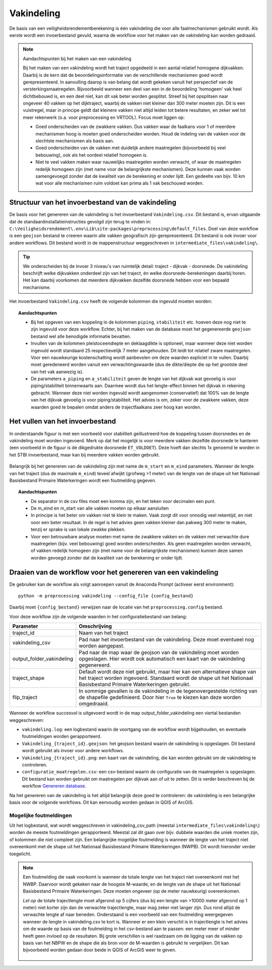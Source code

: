 Vakindeling
===========

De basis van een veiligheidsrendementberekening is één vakindeling die voor alle faalmechanismen gebruikt wordt. Als eerste wordt een invoerbestand gevuld, waarna de workflow voor het maken van de vakindeling kan worden gedraaid.

.. note:: Aandachtspunten bij het maken van een vakindeling

  Bij het maken van een vakindeling wordt het traject opgedeeld in een aantal relatief homogene dijkvakken. Daarbij is de kern dat de beoordelingsinformatie van de verschillende mechanismen goed wordt gerepresenteerd. In aanvulling daarop is van belang dat wordt gekeken vanuit het perspectief van de versterkingsmaatregelen. Bijvoorbeeld wanneer een deel van een in de beoordeling 'homogeen' vak heel dichtbebouwd is, en een deel niet, kan dit vak beter worden gesplitst. Streef bij het opsplitsen naar ongeveer 40 vakken op het dijktraject, waarbij de vakken niet kleiner dan 300 meter moeten zijn. Dit is een vuistregel, maar in principe geldt dat kleinere vakken niet altijd leiden tot betere resultaten, en zeker wel tot meer rekenwerk (o.a. voor preprocessing en VRTOOL). Focus moet liggen op:

  * Goed onderscheiden van de zwakkere vakken. Dus vakken waar de faalkans voor 1 of meerdere mechanismen hoog is moeten goed onderscheiden worden. Houd de indeling van de vakken voor de slechtste mechanismen als basis aan.

  * Goed onderscheiden van de vakken met duidelijk andere maatregelen (bijvoorbeeld bij veel bebouwing), ook als het oordeel relatief homogeen is.

  * Niet te veel vakken maken waar nauwelijks maatregelen worden verwacht, of waar de maatregelen redelijk homogeen zijn (met name voor de belangrijkste mechanismen). Deze kunnen vaak worden samengevoegd zonder dat de kwaliteit van de berekening er onder lijdt. Een gedeelte van bijv. 10 km wat voor alle mechanismen ruim voldoet kan prima als 1 vak beschouwd worden.

Structuur van het invoerbestand van de vakindeling
-----------------------------------------------

De basis voor het genereren van de vakindeling is het invoerbestand
``Vakindeling.csv``. Dit bestand is, ervan uitgaande dat de standaardinstallatieinstructies gevolgd zijn terug te vinden in:
``C:\Veiligheidsrendement\.env\Lib\site-packages\preprocessing\default_files``. Doel van deze workflow is een ``geojson`` bestand te creeren waarin alle vakken geografisch zijn gerepresenteerd. Dit bestand is ook invoer voor andere workflows. Dit bestand wordt in de mappenstructuur weggeschreven in ``intermediate_files\vakindeling\``.

.. tip:: 
  We onderscheiden bij de invoer 3 niveau's van ruimtelijk detail: traject - dijkvak - doorsnede. De vakindeling beschrijft welke dijkvakken onderdeel zijn van het traject, én welke doorsnede-berekeningen daarbij horen. Het kan daarbij voorkomen dat meerdere dijkvakken dezelfde doorsnede hebben voor een bepaald mechanisme.
  
Het invoerbestand ``Vakindeling.csv`` heeft de volgende kolommen die ingevuld moeten worden:

.. csv-table:: Kolommen in invoerbestand vakindeling
  :file: tables/vakindeling_kolommen.csv
  :widths: 10, 10, 70
  :header-rows: 1
  :class: small-table

.. topic:: Aandachtspunten

  * Bij het opgeven van een koppeling in de kolommen ``piping``, ``stabiliteit`` etc. hoeven deze nog niet te zijn ingevuld voor deze workflow. Echter, bij het maken van de database moet het gegenereerde ``geojson`` bestand wel alle benodigde informatie bevatten.

  * Invullen van de kolommen pleistoceendiepte en deklaagdikte is optioneel, maar wanneer deze niet worden ingevuld wordt standaard 25 respectievelijk 7 meter aangehouden. Dit leidt tot relatief zware maatregelen. Voor een nauwkeurige kostenschatting wordt aanbevolen om deze waarden expliciet in te vullen. Daarbij moet geredeneerd worden vanuit een verwachtingswaarde (dus de dikte/diepte die op het grootste deel van het vak aanwezig is).

  * De parameters ``a_piping`` en ``a_stabiliteit`` geven de lengte van het dijkvak wat gevoelig is voor piping/stabiliteit binnenwaarts aan. Daarmee wordt dus het lengte-effect binnen het dijkvak in rekening gebracht. Wanneer deze niet worden ingevuld wordt aangenomen (conservatief) dat 100% van de lengte van het dijkvak gevoelig is voor piping/stabiliteit. Het advies is om, zeker voor de zwakkere vakken, deze waarden goed te bepalen omdat anders de trajectfaalkans zeer hoog kan worden.

Het vullen van het invoerbestand
-------------------------------

In onderstaande figuur is met een voorbeeld voor stabiliteit
geillustreerd hoe de koppeling tussen doorsnedes en de vakindeling moet
worden ingevoerd. Merk op dat het mogelijk is voor meerdere vakken
dezelfde doorsnede te hanteren (een voorbeeld in de figuur is de
dikgedrukte doorsnede ``ET_VOLDOET``). Deze hoeft dan slechts 1x genoemd
te worden in het STBI invoerbestand, maar kan bij meerdere vakken worden
gebruikt. 

.. figure:: img/Filling_Vakindeling_stbi.PNG
    :alt: Voorbeeld van het vullen van het invoerbestand van de vakindeling
    :align: center

Belangrijk bij het genereren van de vakindeling zijn met name de
``m_start`` en ``m_eind`` parameters. Wanneer de lengte van het traject
(dus de maximale ``m_eind``) teveel afwijkt (grofweg >1 meter) van de
lengte van de shape uit het Nationaal Basisbestand Primaire
Waterkeringen wordt een foutmelding gegeven.

.. topic:: Aandachtspunten 

  * De separator in de csv files moet een komma zijn, en het teken voor decimalen een punt. 

  * De m_eind en m_start van alle vakken moeten op elkaar aansluiten

  * In principe is het beter om vakken niet té klein te maken. Vaak zorgt dit voor onnodig veel rekentijd, en niet voor een beter resultaat. In de regel is het advies geen vakken kleiner dan pakweg 300 meter te maken, tenzij er sprake is van lokale zwakke plekken.

  * Voor een betrouwbare analyse moeten met name de zwakkere vakken en de vakken met verwachte dure maatregelen (bijv. veel bebouwing) goed worden onderscheiden. Als geen maatregelen worden verwacht, of vakken redelijk homogeen zijn (met name voor de belangrijkste mechanismen) kunnen deze samen worden gevoegd zonder dat de kwaliteit van de berekening er onder lijdt.


Draaien van de workflow voor het genereren van een vakindeling
-------------------------------

De gebruiker kan de workflow als volgt aanroepen vanuit de Anaconda
Prompt (activeer eerst environment):

::

   python -m preprocessing vakindeling --config_file {config_bestand}

Daarbij moet ``{config_bestand}`` verwijzen naar de locatie van het ``preprocessing.config`` bestand. 

Voor deze workflow zijn de volgende waarden in het configuratiebestand van belang:

.. list-table::
   :header-rows: 1
   :class: small-table

   * - Parameter
     - Omschrijving
   * - traject_id
     - Naam van het traject
   * - vakindeling_csv
     - Pad naar het invoerbestand van de vakindeling. Deze moet eventueel nog worden aangepast.
   * - output_folder_vakindeling
     - Pad naar de map waar de geojson van de vakindeling moet worden opgeslagen. Hier wordt ook automatisch een kaart van de vakindeling gegenereerd.
   * - traject_shape
     - Default wordt deze niet gebruikt, maar hier kan een alternatieve shape van het traject worden ingevoerd. Standaard wordt de shape uit het Nationaal Basisbestand Primaire Waterkeringen gebruikt.
   * - flip_traject
     - In sommige gevallen is de vakindeling in de tegenovergestelde richting van de shapefile gedefinieerd. Door hier ``True`` te kiezen kan deze worden omgedraaid.

Wanneer de workflow succesvol is uitgevoerd wordt in de map output_folder_vakindeling een viertal bestanden weggeschreven:

* ``vakindeling.log``: een logbestand waarin de voortgang van de workflow wordt bijgehouden, en eventuele foutmeldingen worden gerapporteerd.
* ``Vakindeling_{traject_id}.geojson``: het geojson bestand waarin de vakindeling is opgeslagen. Dit bestand wordt gebruikt als invoer voor andere workflows.
* ``Vakindeling_{traject_id}.png``: een kaart van de vakindeling, die kan worden gebruikt om de vakindeling te controleren.
* ``configuratie_maatregelen.csv``: een csv-bestand waarin de configuratie van de maatregelen is opgeslagen. Dit bestand kan worden gebruikt om maatregelen per dijkvak aan of uit te zetten. Dit is verder beschreven bij de workflow `Genereren database <Genereren_database.html>`_.

Na het genereren van de vakindeling is het altijd belangrijk deze goed te controleren: de vakindeling is een belangrijke basis voor de volgende workflows. Dit kan eenvoudig worden gedaan in QGIS of ArcGIS.

Mogelijke foutmeldingen
~~~~~~~~~~~~~~~~~~~~~~~

Uit het logbestand, wat wordt weggeschreven in vakindeling_csv_path (meestal ``intermediate_files\vakindeling\``) worden de meeste foutmeldingen gerapporteerd. Meestal zal dit gaan over bijv. dubbele waarden die uniek moeten zijn, of kolommen die niet compleet zijn. Een belangrijke mogelijke foutmelding is wanneer de lengte van het traject niet overeenkomt met de shape uit het Nationaal Basisbestand Primaire Waterkeringen (NWPB). Dit wordt hieronder verder toegelicht.

.. note::
  Een foutmelding die vaak voorkomt is wanneer de totale lengte van het traject niet overeenkomt met het NWBP. Daarvoor wordt gekeken naar de hoogste M-waarde, en de lengte van de shape uit het Nationaal Basisbestand Primaire Waterkeringen. Deze moeten ongeveer (op de meter nauwkeurig) overeenkomen. 

  *Let op* de totale trajectlengte moet afgerond op 5 cijfers (dus bij een lengte van >10000 meter afgerond op 1 meter) niet korter zijn dan de verwachte trajectlengte, maar mag zeker niet langer zijn. Dus rond altijd de verwachte lengte af naar beneden. Onderstaand is een voorbeeld van een foutmelding weergegeven wanneer de lengte in vakindeling.csv te kort is. Wanneer er een klein verschil is in trajectlengte is het advies om de waarde op basis van de foutmelding in het csv-bestand aan te passen: een meter meer of minder heeft geen invloed op de resultaten. Bij grote verschillen is wel raadzaam om de ligging van de vakken op basis van het NBPW en de shape die als bron voor de M-waarden is gebruikt te vergelijken. Dit kan bijvoorbeeld worden gedaan door beide in QGIS of ArcGIS weer te geven.

  .. figure:: img/te_kort_traject.PNG
      :alt: Foutmelding bij een te kort traject
      :align: center